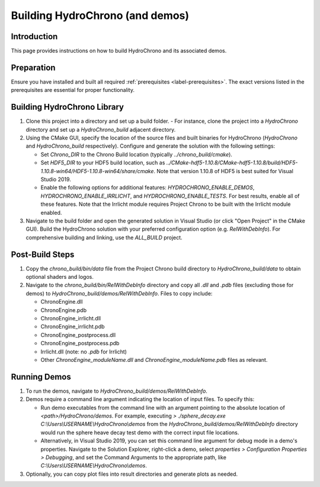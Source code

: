 .. _label-building_hydrochrono:

Building HydroChrono (and demos)
================================

Introduction
------------

This page provides instructions on how to build HydroChrono and its associated demos.

Preparation
-----------

Ensure you have installed and built all required :ref:`prerequisites <label-prerequisites>`. The exact versions listed in the prerequisites are essential for proper functionality.

Building HydroChrono Library
----------------------------

1. Clone this project into a directory and set up a build folder.
   - For instance, clone the project into a `HydroChrono` directory and set up a `HydroChrono_build` adjacent directory.

2. Using the CMake GUI, specify the location of the source files and built binaries for HydroChrono (`HydroChrono` and `HydroChrono_build` respectively). Configure and generate the solution with the following settings:
   
   - Set `Chrono_DIR` to the Chrono Build location (typically `../chrono_build/cmake`).
   - Set `HDF5_DIR` to your HDF5 build location, such as `../CMake-hdf5-1.10.8/CMake-hdf5-1.10.8/build/HDF5-1.10.8-win64/HDF5-1.10.8-win64/share/cmake`. Note that version 1.10.8 of HDF5 is best suited for Visual Studio 2019.
   - Enable the following options for additional features: `HYDROCHRONO_ENABLE_DEMOS`, `HYDROCHRONO_ENABLE_IRRLICHT`, and `HYDROCHRONO_ENABLE_TESTS`. For best results, enable all of these features. Note that the Irrlicht module requires Project Chrono to be built with the Irrlicht module enabled.

3. Navigate to the build folder and open the generated solution in Visual Studio (or click "Open Project" in the CMake GUI). Build the HydroChrono solution with your preferred configuration option (e.g. `RelWithDebInfo`). For comprehensive building and linking, use the `ALL_BUILD` project.

Post-Build Steps
----------------

1. Copy the `chrono_build/bin/data` file from the Project Chrono build directory to `HydroChrono_build/data` to obtain optional shaders and logos.

2. Navigate to the `chrono_build/bin/RelWithDebInfo` directory and copy all `.dll` and `.pdb` files (excluding those for demos) to `HydroChrono_build/demos/RelWithDebInfo`. Files to copy include:

   - ChronoEngine.dll
   - ChronoEngine.pdb
   - ChronoEngine_irrlicht.dll
   - ChronoEngine_irrlicht.pdb
   - ChronoEngine_postprocess.dll
   - ChronoEngine_postprocess.pdb
   - Irrlicht.dll (note: no `.pdb` for Irrlicht)
   - Other `ChronoEngine_moduleName.dll` and `ChronoEngine_moduleName.pdb` files as relevant.

Running Demos
-------------

1. To run the demos, navigate to `HydroChrono_build/demos/RelWithDebInfo`.

2. Demos require a command line argument indicating the location of input files. To specify this:
   
   - Run demo executables from the command line with an argument pointing to the absolute location of `<path>/HydroChrono/demos`. For example, executing `> ./sphere_decay.exe C:\\Users\\USERNAME\\HydroChrono\\demos` from the `HydroChrono_build/demos/RelWithDebInfo` directory would run the sphere heave decay test demo with the correct input file locations.
   - Alternatively, in Visual Studio 2019, you can set this command line argument for debug mode in a demo's properties. Navigate to the Solution Explorer, right-click a demo, select `properties > Configuration Properties > Debugging`, and set the Command Arguments to the appropriate path, like `C:\\Users\\USERNAME\\HydroChrono\\demos`.

3. Optionally, you can copy plot files into result directories and generate plots as needed.
